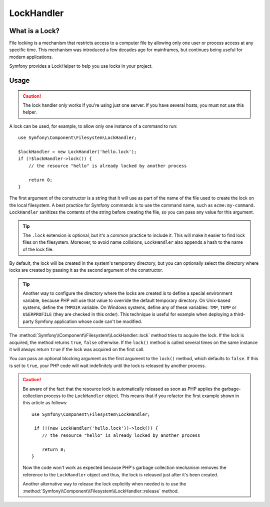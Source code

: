 LockHandler
===========

.. versionadded:: 3.4

    The ``LockHandler`` class was deprecated in Symfony 3.4 and it will be
    removed in Symfony 4.0. Use :ref:`SemaphoreStore <lock-store-semaphore>`
    or :ref:`FlockStore <lock-store-flock>` from the Lock component instead.

What is a Lock?
---------------

File locking is a mechanism that restricts access to a computer file by allowing
only one user or process access at any specific time. This mechanism was
introduced a few decades ago for mainframes, but continues being useful for
modern applications.

Symfony provides a LockHelper to help you use locks in your project.

Usage
-----

.. caution::

    The lock handler only works if you're using just one server. If you have
    several hosts, you must not use this helper.

A lock can be used, for example, to allow only one instance of a command to run::

    use Symfony\Component\Filesystem\LockHandler;

    $lockHandler = new LockHandler('hello.lock');
    if (!$lockHandler->lock()) {
        // the resource "hello" is already locked by another process

        return 0;
    }

The first argument of the constructor is a string that it will use as part of
the name of the file used to create the lock on the local filesystem. A best
practice for Symfony commands is to use the command name, such as ``acme:my-command``.
``LockHandler`` sanitizes the contents of the string before creating
the file, so you can pass any value for this argument.

.. tip::

    The ``.lock`` extension is optional, but it's a common practice to include
    it. This will make it easier to find lock files on the filesystem. Moreover,
    to avoid name collisions, ``LockHandler`` also appends a hash to the name of
    the lock file.

By default, the lock will be created in the system's temporary directory, but
you can optionally select the directory where locks are created by passing it as
the second argument of the constructor.

.. tip::

    Another way to configure the directory where the locks are created is to
    define a special environment variable, because PHP will use that value to
    override the default temporary directory. On Unix-based systems, define the
    ``TMPDIR`` variable. On Windows systems, define any of these variables:
    ``TMP``, ``TEMP`` or ``USERPROFILE`` (they are checked in this order). This
    technique is useful for example when deploying a third-party Symfony
    application whose code can't be modified.

The :method:`Symfony\\Component\\Filesystem\\LockHandler::lock` method tries to
acquire the lock. If the lock is acquired, the method returns ``true``,
``false`` otherwise. If the ``lock()`` method is called several times on the same
instance it will always return ``true`` if the lock was acquired on the first
call.

You can pass an optional blocking argument as the first argument to the
``lock()`` method, which defaults to ``false``. If this is set to ``true``, your
PHP code will wait indefinitely until the lock is released by another process.

.. caution::

    Be aware of the fact that the resource lock is automatically released as soon
    as PHP applies the garbage-collection process to the ``LockHandler`` object.
    This means that if you refactor the first example shown in this article as
    follows::

        use Symfony\Component\Filesystem\LockHandler;

         if (!(new LockHandler('hello.lock'))->lock()) {
            // the resource "hello" is already locked by another process

            return 0;
        }

    Now the code won't work as expected because PHP's garbage collection mechanism
    removes the reference to the ``LockHandler`` object and thus, the lock is released
    just after it's been created.

    Another alternative way to release the lock explicitly when needed is to use the
    :method:`Symfony\\Component\\Filesystem\\LockHandler::release` method.
